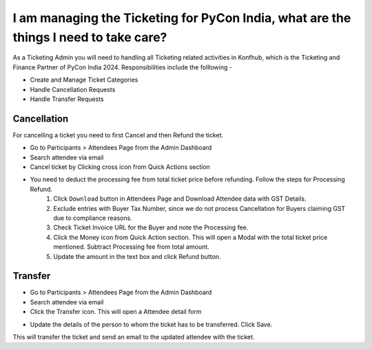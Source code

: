 I am managing the Ticketing for PyCon India, what are the things I need to take care?
=====================================================================================

As a Ticketing Admin you will need to handling all Ticketing related activities in Konfhub, which is the Ticketing and Finance Partner of PyCon India 2024.
Responsibilities include the folllowing -

* Create and Manage Ticket Categories
* Handle Cancellation Requests
* Handle Transfer Requests

Cancellation
-------------
For cancelling a ticket you need to first Cancel and then Refund the ticket.

* Go to Participants > Attendees Page from the Admin Dashboard
* Search attendee via email
* Cancel ticket by Clicking cross icon from Quick Actions section
* You need to deduct the processing fee from total ticket price before refunding. Follow the steps for Processing Refund.
   1. Click ``Download`` button in Attendees Page and Download Attendee data with GST Details.
   2. Exclude entries with Buyer Tax Number, since we do not process Cancellation for Buyers claiming GST due to compliance reasons.
   3. Check Ticket Invoice URL for the Buyer and note the Processing fee.
   4. Click the Money icon from Quick Action section. This will open a Modal with the total ticket price mentioned. Subtract Processing fee from total amount.
   5. Update the amount in the text box and click Refund button.

Transfer
---------
* Go to Participants > Attendees Page from the Admin Dashboard
* Search attendee via email
* Click the Transfer icon. This will open a Attendee detail form
.. image:: ../../_static/ticketingadmin/konfhub-ticket-actions.png
     :width: 400

* Update the details of the person to whom the ticket has to be transferred. Click Save. 
This will transfer the ticket and send an email to the updated attendee with the ticket.
